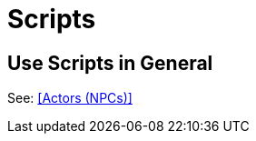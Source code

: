 // *****************************************************************************
// *                                                                           *
// *                          14. Scripts                                      *
// *                                                                           *
// *****************************************************************************

= Scripts

== Use Scripts in General

See: <<Actors (NPCs)>>